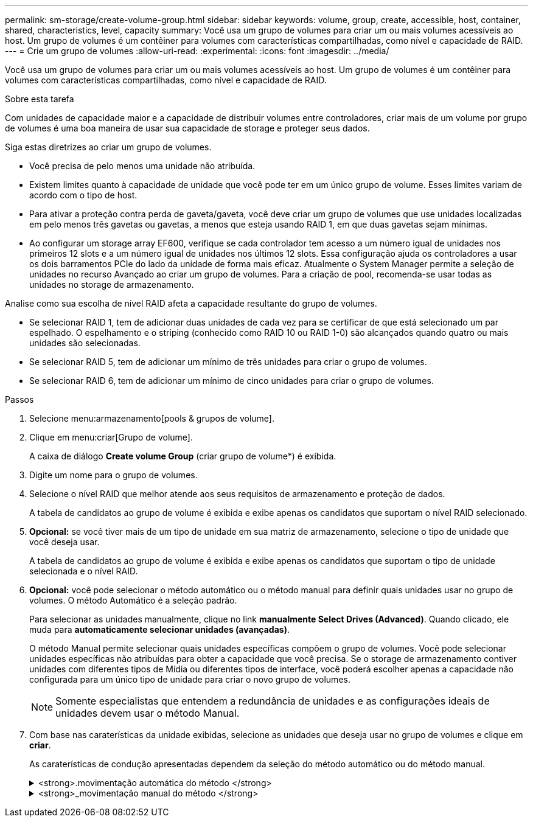 ---
permalink: sm-storage/create-volume-group.html 
sidebar: sidebar 
keywords: volume, group, create, accessible, host, container, shared, characteristics, level, capacity 
summary: Você usa um grupo de volumes para criar um ou mais volumes acessíveis ao host. Um grupo de volumes é um contêiner para volumes com características compartilhadas, como nível e capacidade de RAID. 
---
= Crie um grupo de volumes
:allow-uri-read: 
:experimental: 
:icons: font
:imagesdir: ../media/


[role="lead"]
Você usa um grupo de volumes para criar um ou mais volumes acessíveis ao host. Um grupo de volumes é um contêiner para volumes com características compartilhadas, como nível e capacidade de RAID.

.Sobre esta tarefa
Com unidades de capacidade maior e a capacidade de distribuir volumes entre controladores, criar mais de um volume por grupo de volumes é uma boa maneira de usar sua capacidade de storage e proteger seus dados.

Siga estas diretrizes ao criar um grupo de volumes.

* Você precisa de pelo menos uma unidade não atribuída.
* Existem limites quanto à capacidade de unidade que você pode ter em um único grupo de volume. Esses limites variam de acordo com o tipo de host.
* Para ativar a proteção contra perda de gaveta/gaveta, você deve criar um grupo de volumes que use unidades localizadas em pelo menos três gavetas ou gavetas, a menos que esteja usando RAID 1, em que duas gavetas sejam mínimas.
* Ao configurar um storage array EF600, verifique se cada controlador tem acesso a um número igual de unidades nos primeiros 12 slots e a um número igual de unidades nos últimos 12 slots. Essa configuração ajuda os controladores a usar os dois barramentos PCIe do lado da unidade de forma mais eficaz. Atualmente o System Manager permite a seleção de unidades no recurso Avançado ao criar um grupo de volumes. Para a criação de pool, recomenda-se usar todas as unidades no storage de armazenamento.


Analise como sua escolha de nível RAID afeta a capacidade resultante do grupo de volumes.

* Se selecionar RAID 1, tem de adicionar duas unidades de cada vez para se certificar de que está selecionado um par espelhado. O espelhamento e o striping (conhecido como RAID 10 ou RAID 1-0) são alcançados quando quatro ou mais unidades são selecionadas.
* Se selecionar RAID 5, tem de adicionar um mínimo de três unidades para criar o grupo de volumes.
* Se selecionar RAID 6, tem de adicionar um mínimo de cinco unidades para criar o grupo de volumes.


.Passos
. Selecione menu:armazenamento[pools & grupos de volume].
. Clique em menu:criar[Grupo de volume].
+
A caixa de diálogo *Create volume Group* (criar grupo de volume*) é exibida.

. Digite um nome para o grupo de volumes.
. Selecione o nível RAID que melhor atende aos seus requisitos de armazenamento e proteção de dados.
+
A tabela de candidatos ao grupo de volume é exibida e exibe apenas os candidatos que suportam o nível RAID selecionado.

. *Opcional:* se você tiver mais de um tipo de unidade em sua matriz de armazenamento, selecione o tipo de unidade que você deseja usar.
+
A tabela de candidatos ao grupo de volume é exibida e exibe apenas os candidatos que suportam o tipo de unidade selecionada e o nível RAID.

. *Opcional:* você pode selecionar o método automático ou o método manual para definir quais unidades usar no grupo de volumes. O método Automático é a seleção padrão.
+
Para selecionar as unidades manualmente, clique no link *manualmente Select Drives (Advanced)*. Quando clicado, ele muda para *automaticamente selecionar unidades (avançadas)*.

+
O método Manual permite selecionar quais unidades específicas compõem o grupo de volumes. Você pode selecionar unidades específicas não atribuídas para obter a capacidade que você precisa. Se o storage de armazenamento contiver unidades com diferentes tipos de Mídia ou diferentes tipos de interface, você poderá escolher apenas a capacidade não configurada para um único tipo de unidade para criar o novo grupo de volumes.

+
[NOTE]
====
Somente especialistas que entendem a redundância de unidades e as configurações ideais de unidades devem usar o método Manual.

====
. Com base nas caraterísticas da unidade exibidas, selecione as unidades que deseja usar no grupo de volumes e clique em *criar*.
+
As caraterísticas de condução apresentadas dependem da seleção do método automático ou do método manual.

+
.<strong>.movimentação automática do método </strong>
[%collapsible]
====
[cols="2*"]
|===
| Característica | Utilização 


 a| 
Capacidade livre
 a| 
Mostra a capacidade disponível em GiB. Selecione um candidato a grupo de volume com a capacidade para as necessidades de armazenamento do seu aplicativo.



 a| 
Total de unidades
 a| 
Mostra o número de unidades disponíveis para este grupo de volumes. Selecione um candidato a grupo de volume com o número de unidades desejadas. Quanto mais unidades contiver um grupo de volumes, menos provável é que várias falhas de unidade causem uma falha crítica de unidade em um grupo de volumes.



 a| 
Com capacidade segura
 a| 
Indica se esse candidato a grupo de volumes é composto inteiramente de unidades com capacidade de segurança, que podem ser unidades com criptografia total de disco (FDE) ou unidades FIPS (Federal Information Processing Standard).

** Você pode proteger seu grupo de volumes com o Drive Security, mas todas as unidades devem ser seguras para usar esse recurso.
** Se você quiser criar um grupo de volumes apenas FDE, procure *Sim - FDE* na coluna compatível com segurança. Se você quiser criar um grupo de volumes somente FIPS, procure *Yes - FIPS* na coluna Secure-Capable.
** Você pode criar um grupo de volumes composto por unidades que podem ou não ser seguras ou que são uma combinação de níveis de segurança. Se as unidades do grupo de volumes incluírem unidades que não são seguras, não será possível tornar o grupo de volumes seguro.




 a| 
Ativar segurança?
 a| 
Fornece a opção para ativar o recurso de Segurança da Unidade com unidades com capacidade segura. Se o grupo de volumes for seguro e tiver configurado uma chave de segurança, pode ativar a Segurança da unidade selecionando a caixa de verificação.


NOTE: A única maneira de remover o Drive Security depois de ativado é excluir o grupo de volumes e apagar as unidades.



 a| 
DA capaz
 a| 
Indica se a Garantia de dados (DA) está disponível para este grupo. O Data Assurance (DA) verifica e corrige erros que podem ocorrer à medida que os dados são transferidos através dos controladores para as unidades.

Se pretender utilizar DA, selecione um grupo de volumes capaz de DA. Esta opção só está disponível quando a funcionalidade DA tiver sido ativada.

Um grupo de volumes pode conter unidades que são capazes de DA ou não, mas todas as unidades devem ser capazes de DA para você usar esse recurso.



 a| 
Proteção contra perda de prateleira
 a| 
Mostra se a proteção contra perda de prateleira está disponível. A proteção contra perda de prateleira garante a acessibilidade aos dados nos volumes de um grupo de volumes se ocorrer uma perda total de comunicação com uma prateleira.



 a| 
Proteção contra perda de gaveta
 a| 
Mostra se a proteção contra perda de gaveta está disponível, que é fornecida somente se você estiver usando uma prateleira de unidade que contém gavetas. A proteção contra perda de gaveta garante a acessibilidade aos dados nos volumes em um grupo de volumes se ocorrer uma perda total de comunicação com uma única gaveta em um compartimento de unidades.

|===
====
+
.<strong>_movimentação manual do método </strong>
[%collapsible]
====
[cols="2*"]
|===
| Característica | Utilização 


 a| 
Tipo de material
 a| 
Indica o tipo de material. São suportados os seguintes tipos de material:

** Disco rígido
** Disco de estado sólido (SSD) todas as unidades de um grupo de volumes devem ser do mesmo tipo de Mídia (todos os SSDs ou todos os discos rígidos). Os grupos de volume não podem ter uma mistura de tipos de Mídia ou tipos de interface.




 a| 
Capacidade da unidade
 a| 
Indica a capacidade da unidade.

** Sempre que possível, selecione unidades que tenham uma capacidade igual às capacidades das unidades atuais no grupo de volumes.
** Se você precisar adicionar unidades não atribuídas com uma capacidade menor, lembre-se de que a capacidade utilizável de cada unidade atualmente no grupo de volumes será reduzida. Portanto, a capacidade da unidade é a mesma em todo o grupo de volume.
** Se você precisar adicionar unidades não atribuídas com uma capacidade maior, lembre-se de que a capacidade utilizável das unidades não atribuídas adicionadas será reduzida para que elas correspondam às capacidades atuais das unidades no grupo de volumes.




 a| 
Tabuleiro
 a| 
Indica a localização da bandeja da unidade.



 a| 
Ranhura
 a| 
Indica a localização da ranhura da unidade.



 a| 
Velocidade (rpm)
 a| 
Indica a velocidade da unidade.



 a| 
Tamanho do setor lógico
 a| 
Indica o tamanho e o formato do setor.



 a| 
Com capacidade segura
 a| 
Indica se esse candidato a grupo de volumes é composto inteiramente de unidades com capacidade de segurança, que podem ser unidades com criptografia total de disco (FDE) ou unidades FIPS (Federal Information Processing Standard).

** Você pode proteger seu grupo de volumes com o Drive Security, mas todas as unidades devem ser seguras para usar esse recurso.
** Se você quiser criar um grupo de volumes apenas FDE, procure *Sim - FDE* na coluna compatível com segurança. Se você quiser criar um grupo de volumes somente FIPS, procure *Yes - FIPS* na coluna Secure-Capable.
** Você pode criar um grupo de volumes composto por unidades que podem ou não ser seguras ou que são uma combinação de níveis de segurança. Se as unidades do grupo de volumes incluírem unidades que não são seguras, não será possível tornar o grupo de volumes seguro.




 a| 
DA capaz
 a| 
Indica se a Garantia de dados (DA) está disponível para este grupo. O Data Assurance (DA) verifica e corrige erros que podem ocorrer à medida que os dados são comunicados através dos controladores para as unidades.

Se pretender utilizar DA, selecione um grupo de volumes capaz de DA. Esta opção só está disponível quando a funcionalidade DA tiver sido ativada.

Um grupo de volumes pode conter unidades que são capazes de DA ou não, mas todas as unidades devem ser capazes de DA para você usar esse recurso.

|===
====


